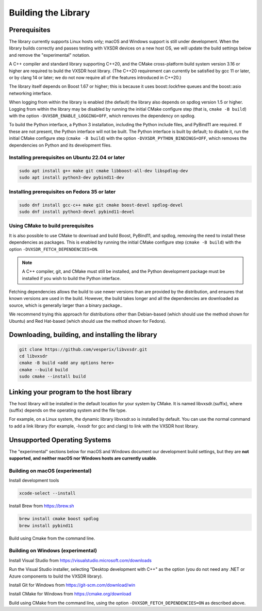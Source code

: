 ..
   Copyright (c) 2023 Vesperix Corporation
   SPDX-License-Identifier: CC-BY-SA-4.0

Building the Library
====================

Prerequisites
-------------

The library currently supports Linux hosts only; macOS and Windows
support is still under development.
When the library builds correctly and passes testing with VXSDR devices on a
new host OS, we will update the build settings below and remove the "experimental" notation.

A C++ compiler and standard library supporting C++20, and the CMake cross-platform build
system version 3.16 or higher are required to build the VXSDR host library. (The C++20
requirement can currently be satisfied by gcc 11 or later, or by clang 14 or later;
we do not now require all of the features introduced in C++20.)

The library itself depends on Boost 1.67 or higher; this is because it uses boost::lockfree queues
and the boost::asio networking interface.

When logging from within the library is enabled (the default) the library also depends on spdlog
version 1.5 or higher. Logging from within the library may be disabled by running the initial CMake
configure step (that is, ``cmake -B build``) with the option ``-DVXSDR_ENABLE_LOGGING=OFF``,
which removes the dependency on spdlog.

To build the Python interface, a Python 3 installation, including the Python include files, and
PyBind11 are required. If these are not present, the Python interface will not be built. The Python
interface is built by default; to disable it, run the initial CMake configure step
(``cmake -B build``) with the option ``-DVXSDR_PYTHON_BINDINGS=OFF``, which
removes the dependencies on Python and its development files.

Installing prerequisites on Ubuntu 22.04 or later
~~~~~~~~~~~~~~~~~~~~~~~~~~~~~~~~~~~~~~~~~~~~~~~~~

.. highlight:: text
.. code-block::

   sudo apt install g++ make git cmake libboost-all-dev libspdlog-dev
   sudo apt install python3-dev pybind11-dev

Installing prerequisites on Fedora 35 or later
~~~~~~~~~~~~~~~~~~~~~~~~~~~~~~~~~~~~~~~~~~~~~~

.. highlight:: text
.. code-block::

   sudo dnf install gcc-c++ make git cmake boost-devel spdlog-devel
   sudo dnf install python3-devel pybind11-devel

Using CMake to build prerequisites
~~~~~~~~~~~~~~~~~~~~~~~~~~~~~~~~~~
It is also possible to use CMake to download and build Boost, PyBind11, and
spdlog, removing the need to install these dependencies as packages. This is enabled by
running the initial CMake configure step (``cmake -B build``) with the option
``-DVXSDR_FETCH_DEPENDENCIES=ON``.

.. note::

   A C++ compiler, git, and CMake must still be installed, and the Python development package
   must be installed if you wish to build the Python interface.

Fetching dependencies allows the build to use newer versions than
are provided by the distribution, and ensures that known versions are used in the build.
However, the build takes longer and all the dependencies are downloaded as source, which is
generally larger than a binary package..

We recommend trying this approach for distributions other than Debian-based
(which should use the method shown for Ubuntu) and Red Hat-based (which should use the
method shown for Fedora).

Downloading, building, and installing the library
-------------------------------------------------

.. highlight:: text
.. code-block::

   git clone https://github.com/vesperix/libvxsdr.git
   cd libvxsdr
   cmake -B build <add any options here>
   cmake --build build
   sudo cmake --install build

Linking your program to the host library
----------------------------------------

The host library will be installed in the default location for your system by CMake.
It is named libvxsdr.(suffix), where (suffix) depends on the operating system and the file
type.

For example, on a Linux system, the dynamic library libvxsdr.so is installed by default.
You can use the normal command to add a link library
(for example, -lvxsdr for gcc and clang) to link with the VXSDR host library.

Unsupported Operating Systems
-----------------------------

The "experimental" sections below for macOS and Windows document our development
build settings, but they are **not supported, and neither macOS nor Windows hosts are currently usable**.

Building on macOS (experimental)
~~~~~~~~~~~~~~~~~~~~~~~~~~~~~~~~
Install development tools

.. highlight:: text
.. code-block::

   xcode-select --install

Install Brew from https://brew.sh

.. highlight:: text
.. code-block::

   brew install cmake boost spdlog
   brew install pybind11

Build using Cmake from the command line.

Building on Windows (experimental)
~~~~~~~~~~~~~~~~~~~~~~~~~~~~~~~~~~
Install Visual Studio from https://visualstudio.microsoft.com/downloads

Run the  Visual Studio installer, selecting "Desktop development with C++"
as the option (you do not need any .NET or Azure components to build the
VXSDR library).

Install Git for Windows from https://git-scm.com/download/win

Install CMake for Windows from https://cmake.org/download

Build using CMake from the command line, using the option
``-DVXSDR_FETCH_DEPENDENCIES=ON`` as described above.
